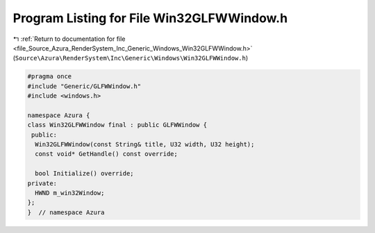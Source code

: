 
.. _program_listing_file_Source_Azura_RenderSystem_Inc_Generic_Windows_Win32GLFWWindow.h:

Program Listing for File Win32GLFWWindow.h
==========================================

|exhale_lsh| :ref:`Return to documentation for file <file_Source_Azura_RenderSystem_Inc_Generic_Windows_Win32GLFWWindow.h>` (``Source\Azura\RenderSystem\Inc\Generic\Windows\Win32GLFWWindow.h``)

.. |exhale_lsh| unicode:: U+021B0 .. UPWARDS ARROW WITH TIP LEFTWARDS

.. code-block:: cpp

   #pragma once
   #include "Generic/GLFWWindow.h"
   #include <windows.h>
   
   namespace Azura {
   class Win32GLFWWindow final : public GLFWWindow {
    public:
     Win32GLFWWindow(const String& title, U32 width, U32 height);
     const void* GetHandle() const override;
   
     bool Initialize() override;
   private:
     HWND m_win32Window;
   };
   }  // namespace Azura
